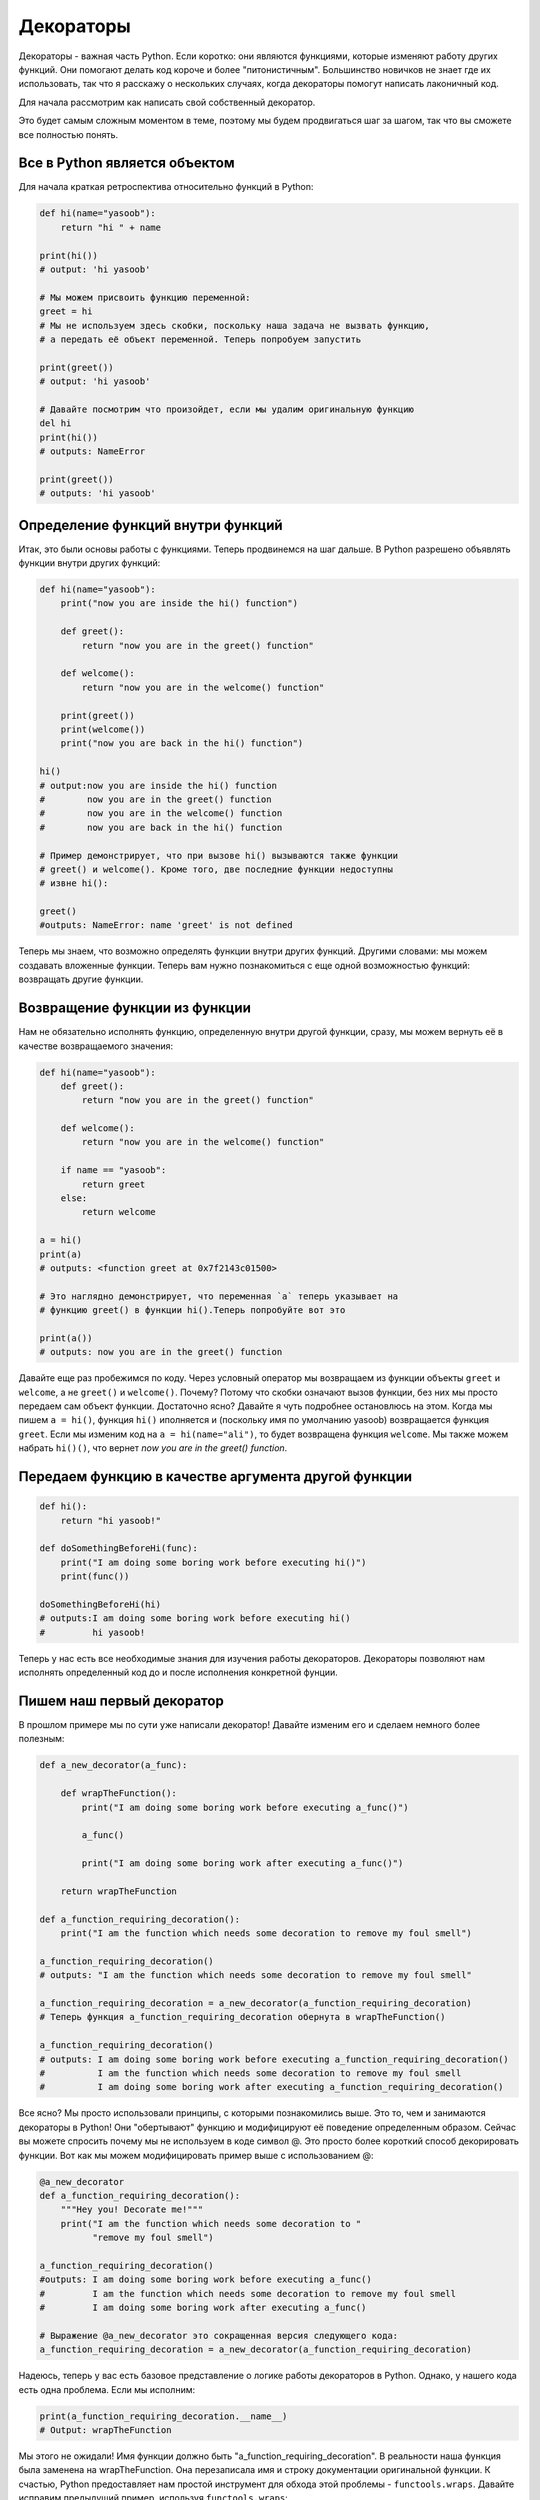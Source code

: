 Декораторы
----------

Декораторы - важная часть Python. Если коротко: они являются функциями, которые
изменяют работу других функций. Они помогают делать код короче и более
"питонистичным". Большинство новичков не знает где их использовать, так что
я расскажу о нескольких случаях, когда декораторы помогут написать лаконичный
код.

Для начала рассмотрим как написать свой собственный декоратор.

Это будет самым сложным моментом в теме, поэтому мы будем продвигаться шаг за
шагом, так что вы сможете все полностью понять.

Все в Python является объектом
^^^^^^^^^^^^^^^^^^^^^^^^^^^^^^

Для начала краткая ретроспектива относительно функций в Python:

.. code:: python

    def hi(name="yasoob"):
        return "hi " + name

    print(hi())
    # output: 'hi yasoob'

    # Мы можем присвоить функцию переменной:
    greet = hi
    # Мы не используем здесь скобки, поскольку наша задача не вызвать функцию,
    # а передать её объект переменной. Теперь попробуем запустить

    print(greet())
    # output: 'hi yasoob'

    # Давайте посмотрим что произойдет, если мы удалим оригинальную функцию
    del hi
    print(hi())
    # outputs: NameError

    print(greet())
    # outputs: 'hi yasoob'

Определение функций внутри функций
^^^^^^^^^^^^^^^^^^^^^^^^^^^^^^^^^^

Итак, это были основы работы с функциями. Теперь продвинемся на шаг дальше.
В Python разрешено объявлять функции внутри других функций:

.. code:: python

    def hi(name="yasoob"):
        print("now you are inside the hi() function")

        def greet():
            return "now you are in the greet() function"

        def welcome():
            return "now you are in the welcome() function"

        print(greet())
        print(welcome())
        print("now you are back in the hi() function")

    hi()
    # output:now you are inside the hi() function
    #        now you are in the greet() function
    #        now you are in the welcome() function
    #        now you are back in the hi() function

    # Пример демонстрирует, что при вызове hi() вызываются также функции
    # greet() и welcome(). Кроме того, две последние функции недоступны
    # извне hi():

    greet()
    #outputs: NameError: name 'greet' is not defined

Теперь мы знаем, что возможно определять функции внутри других функций. Другими
словами: мы можем создавать вложенные функции. Теперь вам нужно познакомиться
с еще одной возможностью функций: возвращать другие функции.

Возвращение функции из функции
^^^^^^^^^^^^^^^^^^^^^^^^^^^^^^

Нам не обязательно исполнять функцию, определенную внутри другой функции, сразу,
мы можем вернуть её в качестве возвращаемого значения:

.. code:: python

    def hi(name="yasoob"):
        def greet():
            return "now you are in the greet() function"

        def welcome():
            return "now you are in the welcome() function"

        if name == "yasoob":
            return greet
        else:
            return welcome

    a = hi()
    print(a)
    # outputs: <function greet at 0x7f2143c01500>

    # Это наглядно демонстрирует, что переменная `a` теперь указывает на
    # функцию greet() в функции hi().Теперь попробуйте вот это

    print(a())
    # outputs: now you are in the greet() function

Давайте еще раз пробежимся по коду. Через условный оператор мы возвращаем из
функции объекты ``greet`` и ``welcome``, а не ``greet()`` и ``welcome()``.
Почему? Потому что скобки означают вызов функции, без них мы просто передаем сам
объект функции. Достаточно ясно? Давайте я чуть подробнее остановлюсь на
этом. Когда мы пишем ``a = hi()``, функция ``hi()`` иполняется и (поскольку
имя по умолчанию yasoob) возвращается функция ``greet``. Если мы изменим код
на ``a = hi(name="ali")``, то будет возвращена функция ``welcome``. Мы также
можем набрать ``hi()()``, что вернет *now you are in the greet() function*.

Передаем функцию в качестве аргумента другой функции
^^^^^^^^^^^^^^^^^^^^^^^^^^^^^^^^^^^^^^^^^^^^^^^^^^^^

.. code:: python

    def hi():
        return "hi yasoob!"

    def doSomethingBeforeHi(func):
        print("I am doing some boring work before executing hi()")
        print(func())

    doSomethingBeforeHi(hi)
    # outputs:I am doing some boring work before executing hi()
    #         hi yasoob!

Теперь у нас есть все необходимые знания для изучения работы декораторов.
Декораторы позволяют нам исполнять определенный код до и после исполнения
конкретной фунции.

Пишем наш первый декоратор
^^^^^^^^^^^^^^^^^^^^^^^^^^

В прошлом примере мы по сути уже написали декоратор! Давайте изменим его и
сделаем немного более полезным:

.. code:: python

    def a_new_decorator(a_func):

        def wrapTheFunction():
            print("I am doing some boring work before executing a_func()")

            a_func()

            print("I am doing some boring work after executing a_func()")

        return wrapTheFunction

    def a_function_requiring_decoration():
        print("I am the function which needs some decoration to remove my foul smell")

    a_function_requiring_decoration()
    # outputs: "I am the function which needs some decoration to remove my foul smell"

    a_function_requiring_decoration = a_new_decorator(a_function_requiring_decoration)
    # Теперь функция a_function_requiring_decoration обернута в wrapTheFunction()

    a_function_requiring_decoration()
    # outputs: I am doing some boring work before executing a_function_requiring_decoration()
    #          I am the function which needs some decoration to remove my foul smell
    #          I am doing some boring work after executing a_function_requiring_decoration()

Все ясно? Мы просто использовали принципы, с которыми познакомились выше.
Это то, чем и занимаются декораторы в Python! Они "обертывают" функцию и
модифицируют её поведение определенным образом. Сейчас вы можете спросить
почему мы не используем в коде символ @. Это просто более короткий способ
декорировать функции. Вот как мы можем модифицировать пример выше с
использованием @:

.. code:: python

    @a_new_decorator
    def a_function_requiring_decoration():
        """Hey you! Decorate me!"""
        print("I am the function which needs some decoration to "
              "remove my foul smell")

    a_function_requiring_decoration()
    #outputs: I am doing some boring work before executing a_func()
    #         I am the function which needs some decoration to remove my foul smell
    #         I am doing some boring work after executing a_func()

    # Выражение @a_new_decorator это сокращенная версия следующего кода:
    a_function_requiring_decoration = a_new_decorator(a_function_requiring_decoration)

Надеюсь, теперь у вас есть базовое представление о логике работы декораторов
в Python. Однако, у нашего кода есть одна проблема. Если мы исполним:

.. code:: python

    print(a_function_requiring_decoration.__name__)
    # Output: wrapTheFunction

Мы этого не ожидали! Имя функции должно быть
"a\_function\_requiring\_decoration". В реальности наша функция была
заменена на wrapTheFunction. Она перезаписала имя и строку документации
оригинальной функции. К счастью, Python предоставляет нам простой инструмент
для обхода этой проблемы - ``functools.wraps``. Давайте исправим
предыдущий пример, используя ``functools.wraps``:

.. code:: python

    from functools import wraps

    def a_new_decorator(a_func):
        @wraps(a_func)
        def wrapTheFunction():
            print("I am doing some boring work before executing a_func()")
            a_func()
            print("I am doing some boring work after executing a_func()")
        return wrapTheFunction

    @a_new_decorator
    def a_function_requiring_decoration():
        """Hey yo! Decorate me!"""
        print("I am the function which needs some decoration to "
              "remove my foul smell")

    print(a_function_requiring_decoration.__name__)
    # Output: a_function_requiring_decoration

Так намного лучше. Давайте двигаться дальше и знакомиться с конкретными
вариантами использования декораторов.

**Макет:**

.. code:: python

    from functools import wraps
    def decorator_name(f):
        @wraps(f)
        def decorated(*args, **kwargs):
            if not can_run:
                return "Function will not run"
            return f(*args, **kwargs)
        return decorated

    @decorator_name
    def func():
        return("Function is running")

    can_run = True
    print(func())
    # Output: Function is running

    can_run = False
    print(func())
    # Output: Function will not run

Примечание: ``@wraps`` принимает на вход функцию для декорирования и
добавляет функциональность копирования имени, строки документации, списка
аргументов и т.д. Это открывает доступ к свойствам декорируемой функции из
декоратора.

Варианты использования
~~~~~~~~~~~~~~~~~~~~~~

Теперь давайте рассмотрим области, где декораторы действительно показывают
себя и существенно упрощают работу.

Авторизация
~~~~~~~~~~~

Декораторы могут использоваться в веб-приложениях для проверки авторизации
пользователя, перед тем как открывать ему доступ к функционалу. Они активно
используются в веб-фреймворках Flask и Django. Вот пример проверки авторизации
на декораторах:

**Пример:**

.. code:: python

    from functools import wraps

    def requires_auth(f):
        @wraps(f)
        def decorated(*args, **kwargs):
            auth = request.authorization
            if not auth or not check_auth(auth.username, auth.password):
                authenticate()
            return f(*args, **kwargs)
        return decorated

Журналирование
~~~~~~~~~~~~~~

Журналирования - другая область, в которой декораторы находя широкое применение.
Вот пример:

.. code:: python

    from functools import wraps

    def logit(func):
        @wraps(func)
        def with_logging(*args, **kwargs):
            print(func.__name__ + " was called")
            return func(*args, **kwargs)
        return with_logging

    @logit
    def addition_func(x):
       """Do some math."""
       return x + x


    result = addition_func(4)
    # Output: addition_func was called

Уверен, вы уже думаете о каком-нибудь хитром использовании декораторов.

Декораторы с аргументами
^^^^^^^^^^^^^^^^^^^^^^^^

Тогда подумайте вот о чем, является ли ``@wraps`` также декоратором? Но,
``@wraps`` же принимает аргумент, как нормальная функция. Тогда почему бы нам
не сделать что-то похожее с нашими декораторами?

Когда мы используем синтаксис ``@my_decorator`` мы применяем декорирующую
функцию с декорируемой функцией в качестве параметра. Как вы помните, все в
Python является объектом, в том числе и функции! Помня это, мы можем писать
функции, возвращающие декорирующие функции.

Вложенные декораторы внутри функции
~~~~~~~~~~~~~~~~~~~~~~~~~~~~~~~~~~~

Давайте вернемся к нашему примеру с журналированием и напишем декоратор, который
позволит нам задавать файл для сохранения логов:

.. code:: python

    from functools import wraps

    def logit(logfile='out.log'):
        def logging_decorator(func):
            @wraps(func)
            def wrapped_function(*args, **kwargs):
                log_string = func.__name__ + " was called"
                print(log_string)
                # Открываем логфайл и записваем данные
                with open(logfile, 'a') as opened_file:
                    # Мы записываем логи в конкретный файл
                    opened_file.write(log_string + '\n')
            return wrapped_function
        return logging_decorator

    @logit()
    def myfunc1():
        pass

    myfunc1()
    # Output: myfunc1 was called
    # Файл out.log создан и содержит строку выше

    @logit(logfile='func2.log')
    def myfunc2():
        pass

    myfunc2()
    # Output: myfunc2 was called
    # Файл func2.log создан и содержит строку выше

Декораторы из классов
~~~~~~~~~~~~~~~~~~~~~

Теперь наш журналирующий декоратор находится на продакшене, однако, когда
отдельные части приложения являются критичными, мы определенно хотим отзываться на
возникающие ошибки как можно быстрее. Давайте предположим, что иногда мы
просто хотим записывать логи в файл, а иногда мы хотим получать сообщения об
ошибках по email, сохраняя логи в тоже время. Это подходящий случай
для использования наследования, однако, до сих пор мы встречали только
декораторы-функции.

К счастью, классы также можно использовать для создания декораторов. Давайте
опробуем эту методику:

.. code:: python

    class logit(object):
        def __init__(self, logfile='out.log'):
            self.logfile = logfile

        def __call__(self, func):
            log_string = func.__name__ + " was called"
            print(log_string)
            # Открываем логфайл и записваем данные
            with open(self.logfile, 'a') as opened_file:
                # Мы записываем логи в конкретный файл
                opened_file.write(log_string + '\n')
            # Отправляем сообщение
            self.notify()

        def notify(self):
            # Только записываем логи
            pass

Такое решение имеет дополнительно преимущество в краткости, в сравнении с
вложенными функциями, при этом синтаксис декорирования функции остается
прежним:

.. code:: python

    @logit()
    def myfunc1():
        pass

Теперь давайте возьмем подкласс ``logit`` и добавим функционал отправки email
(эта тема не будет здесь рассмотрена):

.. code:: python

    class email_logit(logit):
        '''
        Реализация logit для отправки писем администраторам при вызове
        функции
        '''
        def __init__(self, email='admin@myproject.com', *args, **kwargs):
            self.email = email
            super(logit, self).__init__(*args, **kwargs)

        def notify(self):
            # Отправляем письмо в self.email
            # Реализация не будет здесь приведена
            pass


``@email_logit`` будет работать также как и ``@logit``, при этом отправляя
сообщения на почту администратору помимо журналирования.
